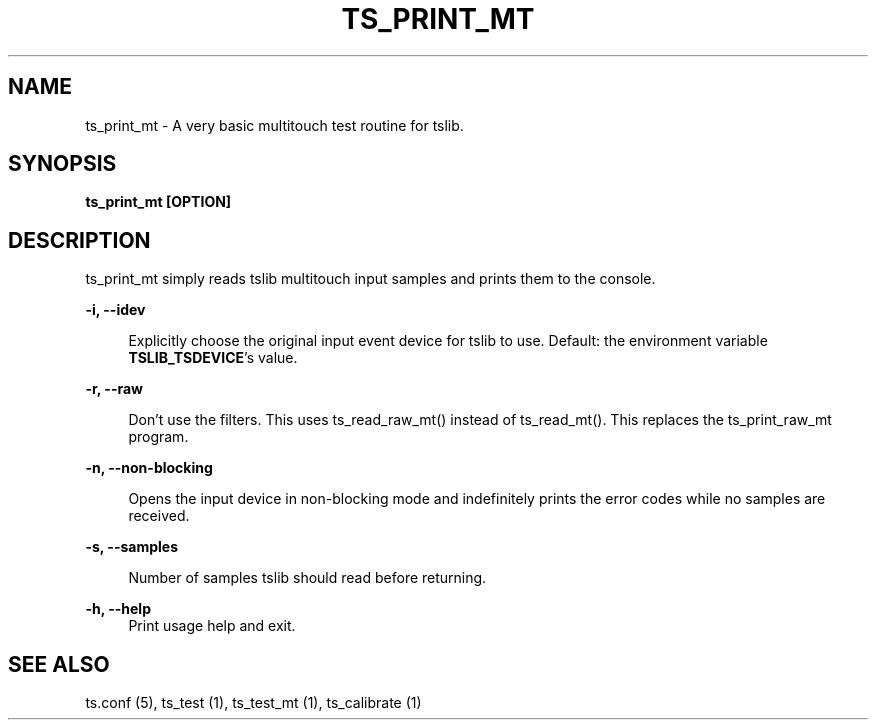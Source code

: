.TH "TS_PRINT_MT" "1" "" "" "tslib"
.SH "NAME"
ts_print_mt \- A very basic multitouch test routine for tslib\&.

.SH SYNOPSIS
.B ts_print_mt [OPTION]

.SH "DESCRIPTION"
.PP
ts_print_mt simply reads tslib multitouch input samples and prints them to the console.
.sp
.sp
\fB\-i, \-\-idev\fR
.sp
.RS 4
Explicitly choose the original input event device for tslib to use. Default: the environment variable \fBTSLIB_TSDEVICE\fR's value.
.RE
.sp
\fB\-r, \-\-raw\fR
.sp
.RS 4
Don't use the filters. This uses ts_read_raw_mt() instead of ts_read_mt(). This replaces the ts_print_raw_mt program.
.RE
.sp
\fB\-n, \-\-non\-blocking\fR
.sp
.RS 4
Opens the input device in non-blocking mode and indefinitely prints the error codes while no samples are received.
.RE
.sp
\fB\-s, \-\-samples\fR
.sp
.RS 4
Number of samples tslib should read before returning.
.RE
.sp
\fB\-h, \-\-help\fR
.RS 4
Print usage help and exit.
.RE
.sp
.SH "SEE ALSO"
.PP
ts.conf (5),
ts_test (1),
ts_test_mt (1),
ts_calibrate (1)
